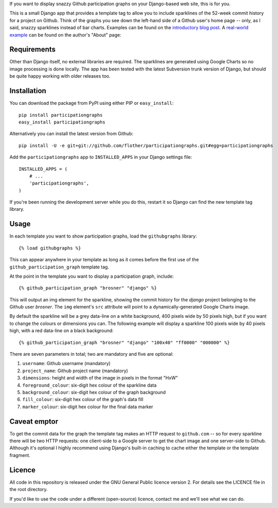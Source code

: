 If you want to display snazzy Github participation graphs on your Django-based
web site, this is for you.

This is a small Django app that provides a template tag to allow you to include
sparklines of the 52-week commit history for a project on Github. Think of the
graphs you see down the left-hand side of a Github user's home page -- only, as
I said, snazzy sparklines instead of bar charts. Examples can be found on the
`introductory blog post`_. A `real-world example`_ can be found on the author's
"About" page:

.. _`introductory blog post`: http://www.flother.com/blog/2009/django-github-sparklines/
.. _`real-world example`: http://www.flother.com/about/


Requirements
============

Other than Django itself, no external libraries are required. The sparklines
are generated using Google Charts so no image processing is done locally. The
app has been tested with the latest Subversion trunk version of Django, but
should be quite happy working with older releases too.


Installation
============

You can download the package from PyPI using either PIP or ``easy_install``::

  pip install participationgraphs
  easy_install participationgraphs

Alternatively you can install the latest version from Github::

  pip install -U -e git+git://github.com/flother/participationgraphs.git#egg=participationgraphs

Add the ``participationgraphs`` app to ``INSTALLED_APPS`` in your Django
settings file::

  INSTALLED_APPS = (
      # ...
      'participationgraphs',
  )

If you're been running the development server while you do this, restart it so
Django can find the new template tag library.


Usage
=====

In each template you want to show participation graphs, load the
``githubgraphs`` library::

  {% load githubgraphs %}

This can appear anywhere in your template as long as it comes before the first
use of the ``github_participation_graph`` template tag.

At the point in the template you want to display a participation graph,
include::

  {% github_participation_graph "brosner" "django" %}

This will output an img element for the sparkline, showing the commit history
for the *django* project belonging to the Github user *brosner*. The ``img``
element's ``src`` attribute will point to a dynamically-generated Google Charts
image.

By default the sparkline will be a grey data-line on a white background, 400
pixels wide by 50 pixels high, but if you want to change the colours or
dimensions you can. The following example will display a sparkline 100 pixels
wide by 40 pixels high, with a red data-line on a black background::

  {% github_participation_graph "brosner" "django" "100x40" "ff0000" "000000" %}

There are seven parameters in total; two are mandatory and five are optional:

1. ``username``: Github username (mandatory)
2. ``project_name``: Github project name (mandatory)
3. ``dimensions``: height and width of the image in pixels in the format
   "HxW"
4. ``foreground_colour``: six-digit hex colour of the sparkline data
5. ``background_colour``: six-digit hex colour of the graph background
6. ``fill_colour``: six-digit hex colour of the graph's data fill
7. ``marker_colour``: six-digit hex colour for the final data marker

Caveat emptor
=============

To get the commit data for the graph the template tag makes an HTTP request to
``github.com`` -- so for every sparkline there will be two HTTP requests: one
client-side to a Google server to get the chart image and one server-side to
Github. Although it's optional I highly recommend using Django's built-in
caching to cache either the template or the template fragment.


Licence
=======

All code in this repository is released under the GNU General Public licence
version 2. For details see the LICENCE file in the root directory.

If you'd like to use the code under a different (open-source) licence, contact
me and we'll see what we can do.

